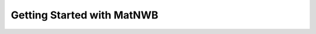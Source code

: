 .. _intro-tutorial:

Getting Started with MatNWB
===========================

.. image:: https://www.mathworks.com/images/responsive/global/open-in-matlab-online.svg
   :target: https://matlab.mathworks.com/open/github/v1?repo=NeurodataWithoutBorders/matnwb&file=tutorials/intro.mlx
   :alt: Open in MATLAB Online
.. image:: https://img.shields.io/badge/View-Full_Page-blue
   :target: ../../_static/html/tutorials/intro.html
   :alt: View full page


.. raw:: html

   <iframe class="autoresize"
           src="../../_static/html/tutorials/intro.html"
           style="width:100%; border:none; display:block;">
   </iframe>
